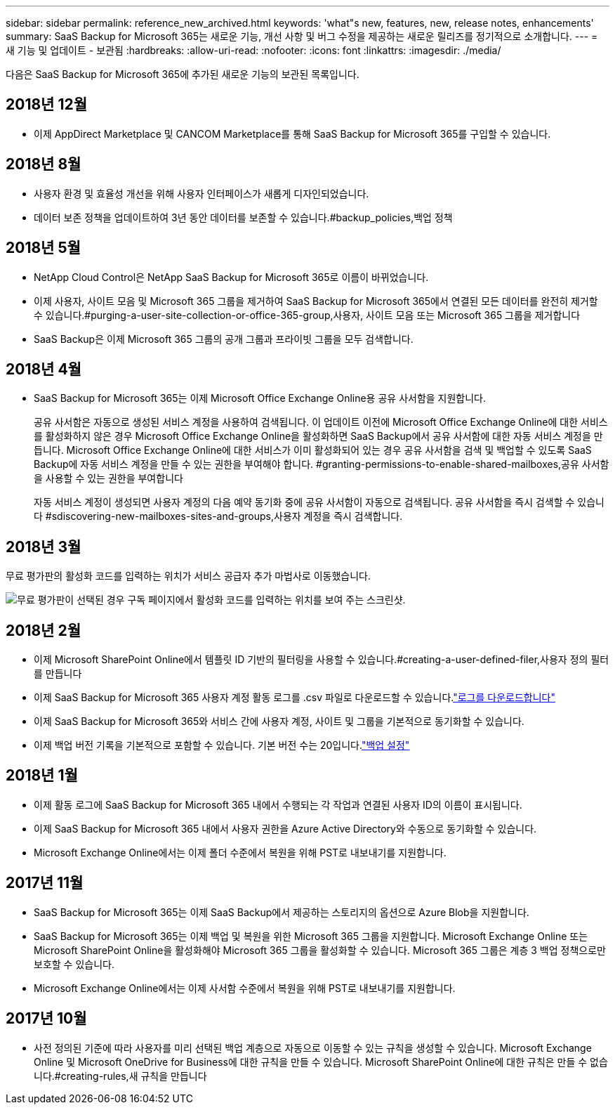 ---
sidebar: sidebar 
permalink: reference_new_archived.html 
keywords: 'what"s new, features, new, release notes, enhancements' 
summary: SaaS Backup for Microsoft 365는 새로운 기능, 개선 사항 및 버그 수정을 제공하는 새로운 릴리즈를 정기적으로 소개합니다. 
---
= 새 기능 및 업데이트 - 보관됨
:hardbreaks:
:allow-uri-read: 
:nofooter: 
:icons: font
:linkattrs: 
:imagesdir: ./media/


[role="lead"]
다음은 SaaS Backup for Microsoft 365에 추가된 새로운 기능의 보관된 목록입니다.



== 2018년 12월

* 이제 AppDirect Marketplace 및 CANCOM Marketplace를 통해 SaaS Backup for Microsoft 365를 구입할 수 있습니다.




== 2018년 8월

* 사용자 환경 및 효율성 개선을 위해 사용자 인터페이스가 새롭게 디자인되었습니다.
* 데이터 보존 정책을 업데이트하여 3년 동안 데이터를 보존할 수 있습니다.#backup_policies,백업 정책




== 2018년 5월

* NetApp Cloud Control은 NetApp SaaS Backup for Microsoft 365로 이름이 바뀌었습니다.
* 이제 사용자, 사이트 모음 및 Microsoft 365 그룹을 제거하여 SaaS Backup for Microsoft 365에서 연결된 모든 데이터를 완전히 제거할 수 있습니다.#purging-a-user-site-collection-or-office-365-group,사용자, 사이트 모음 또는 Microsoft 365 그룹을 제거합니다
* SaaS Backup은 이제 Microsoft 365 그룹의 공개 그룹과 프라이빗 그룹을 모두 검색합니다.




== 2018년 4월

* SaaS Backup for Microsoft 365는 이제 Microsoft Office Exchange Online용 공유 사서함을 지원합니다.
+
공유 사서함은 자동으로 생성된 서비스 계정을 사용하여 검색됩니다. 이 업데이트 이전에 Microsoft Office Exchange Online에 대한 서비스를 활성화하지 않은 경우 Microsoft Office Exchange Online을 활성화하면 SaaS Backup에서 공유 사서함에 대한 자동 서비스 계정을 만듭니다. Microsoft Office Exchange Online에 대한 서비스가 이미 활성화되어 있는 경우 공유 사서함을 검색 및 백업할 수 있도록 SaaS Backup에 자동 서비스 계정을 만들 수 있는 권한을 부여해야 합니다. #granting-permissions-to-enable-shared-mailboxes,공유 사서함을 사용할 수 있는 권한을 부여합니다

+
자동 서비스 계정이 생성되면 사용자 계정의 다음 예약 동기화 중에 공유 사서함이 자동으로 검색됩니다. 공유 사서함을 즉시 검색할 수 있습니다 #sdiscovering-new-mailboxes-sites-and-groups,사용자 계정을 즉시 검색합니다.





== 2018년 3월

무료 평가판의 활성화 코드를 입력하는 위치가 서비스 공급자 추가 마법사로 이동했습니다.

image:subscription_types_free_trial.jpg["무료 평가판이 선택된 경우 구독 페이지에서 활성화 코드를 입력하는 위치를 보여 주는 스크린샷."]



== 2018년 2월

* 이제 Microsoft SharePoint Online에서 템플릿 ID 기반의 필터링을 사용할 수 있습니다.#creating-a-user-defined-filer,사용자 정의 필터를 만듭니다
* 이제 SaaS Backup for Microsoft 365 사용자 계정 활동 로그를 .csv 파일로 다운로드할 수 있습니다.link:task_downloading_data.html["로그를 다운로드합니다"]
* 이제 SaaS Backup for Microsoft 365와 서비스 간에 사용자 계정, 사이트 및 그룹을 기본적으로 동기화할 수 있습니다.
* 이제 백업 버전 기록을 기본적으로 포함할 수 있습니다. 기본 버전 수는 20입니다.link:concept_backup_settings.html["백업 설정"]




== 2018년 1월

* 이제 활동 로그에 SaaS Backup for Microsoft 365 내에서 수행되는 각 작업과 연결된 사용자 ID의 이름이 표시됩니다.
* 이제 SaaS Backup for Microsoft 365 내에서 사용자 권한을 Azure Active Directory와 수동으로 동기화할 수 있습니다.
* Microsoft Exchange Online에서는 이제 폴더 수준에서 복원을 위해 PST로 내보내기를 지원합니다.




== 2017년 11월

* SaaS Backup for Microsoft 365는 이제 SaaS Backup에서 제공하는 스토리지의 옵션으로 Azure Blob을 지원합니다.
* SaaS Backup for Microsoft 365는 이제 백업 및 복원을 위한 Microsoft 365 그룹을 지원합니다. Microsoft Exchange Online 또는 Microsoft SharePoint Online을 활성화해야 Microsoft 365 그룹을 활성화할 수 있습니다. Microsoft 365 그룹은 계층 3 백업 정책으로만 보호할 수 있습니다.
* Microsoft Exchange Online에서는 이제 사서함 수준에서 복원을 위해 PST로 내보내기를 지원합니다.




== 2017년 10월

* 사전 정의된 기준에 따라 사용자를 미리 선택된 백업 계층으로 자동으로 이동할 수 있는 규칙을 생성할 수 있습니다. Microsoft Exchange Online 및 Microsoft OneDrive for Business에 대한 규칙을 만들 수 있습니다. Microsoft SharePoint Online에 대한 규칙은 만들 수 없습니다.#creating-rules,새 규칙을 만듭니다

